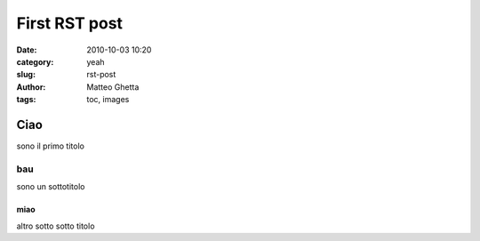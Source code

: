 First RST post
##############

:date: 2010-10-03 10:20
:category: yeah
:slug: rst-post
:author: Matteo Ghetta
:tags: toc, images

Ciao
====
sono il primo titolo

bau
---
sono un sottotitolo

miao
****
altro sotto sotto titolo
